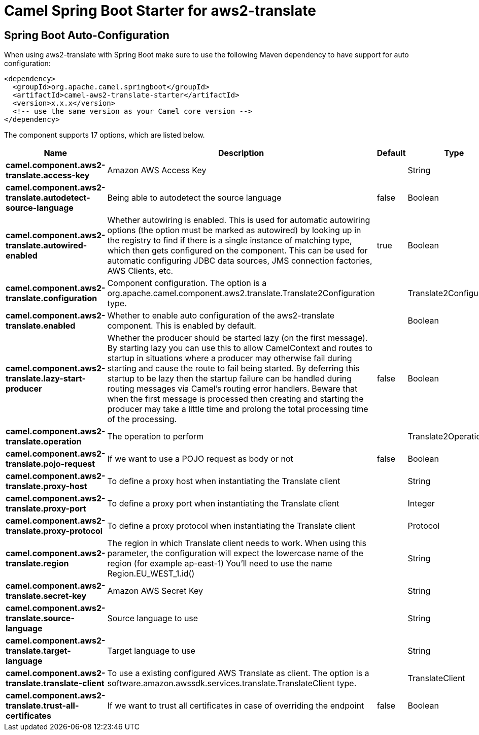 // spring-boot-auto-configure options: START
:page-partial:
:doctitle: Camel Spring Boot Starter for aws2-translate

== Spring Boot Auto-Configuration

When using aws2-translate with Spring Boot make sure to use the following Maven dependency to have support for auto configuration:

[source,xml]
----
<dependency>
  <groupId>org.apache.camel.springboot</groupId>
  <artifactId>camel-aws2-translate-starter</artifactId>
  <version>x.x.x</version>
  <!-- use the same version as your Camel core version -->
</dependency>
----


The component supports 17 options, which are listed below.



[width="100%",cols="2,5,^1,2",options="header"]
|===
| Name | Description | Default | Type
| *camel.component.aws2-translate.access-key* | Amazon AWS Access Key |  | String
| *camel.component.aws2-translate.autodetect-source-language* | Being able to autodetect the source language | false | Boolean
| *camel.component.aws2-translate.autowired-enabled* | Whether autowiring is enabled. This is used for automatic autowiring options (the option must be marked as autowired) by looking up in the registry to find if there is a single instance of matching type, which then gets configured on the component. This can be used for automatic configuring JDBC data sources, JMS connection factories, AWS Clients, etc. | true | Boolean
| *camel.component.aws2-translate.configuration* | Component configuration. The option is a org.apache.camel.component.aws2.translate.Translate2Configuration type. |  | Translate2Configuration
| *camel.component.aws2-translate.enabled* | Whether to enable auto configuration of the aws2-translate component. This is enabled by default. |  | Boolean
| *camel.component.aws2-translate.lazy-start-producer* | Whether the producer should be started lazy (on the first message). By starting lazy you can use this to allow CamelContext and routes to startup in situations where a producer may otherwise fail during starting and cause the route to fail being started. By deferring this startup to be lazy then the startup failure can be handled during routing messages via Camel's routing error handlers. Beware that when the first message is processed then creating and starting the producer may take a little time and prolong the total processing time of the processing. | false | Boolean
| *camel.component.aws2-translate.operation* | The operation to perform |  | Translate2Operations
| *camel.component.aws2-translate.pojo-request* | If we want to use a POJO request as body or not | false | Boolean
| *camel.component.aws2-translate.proxy-host* | To define a proxy host when instantiating the Translate client |  | String
| *camel.component.aws2-translate.proxy-port* | To define a proxy port when instantiating the Translate client |  | Integer
| *camel.component.aws2-translate.proxy-protocol* | To define a proxy protocol when instantiating the Translate client |  | Protocol
| *camel.component.aws2-translate.region* | The region in which Translate client needs to work. When using this parameter, the configuration will expect the lowercase name of the region (for example ap-east-1) You'll need to use the name Region.EU_WEST_1.id() |  | String
| *camel.component.aws2-translate.secret-key* | Amazon AWS Secret Key |  | String
| *camel.component.aws2-translate.source-language* | Source language to use |  | String
| *camel.component.aws2-translate.target-language* | Target language to use |  | String
| *camel.component.aws2-translate.translate-client* | To use a existing configured AWS Translate as client. The option is a software.amazon.awssdk.services.translate.TranslateClient type. |  | TranslateClient
| *camel.component.aws2-translate.trust-all-certificates* | If we want to trust all certificates in case of overriding the endpoint | false | Boolean
|===
// spring-boot-auto-configure options: END
